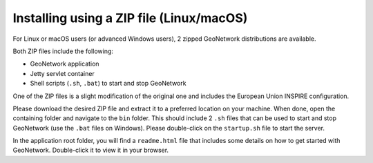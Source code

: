 .. _installing-from-zip:

Installing using a ZIP file (Linux/macOS)
#########################################

For Linux or macOS users (or advanced Windows users), 2 zipped GeoNetwork distributions
are available.

Both ZIP files include the following:

- GeoNetwork application

- Jetty servlet container

- Shell scripts (``.sh``, ``.bat``) to start and stop GeoNetwork


One of the ZIP files is a slight modification of the original one and includes
the European Union INSPIRE configuration.

Please download the desired ZIP file and extract it to a preferred location on your machine.
When done, open the containing folder and navigate to the ``bin`` folder. This should include
2 ``.sh`` files that can be used to start and stop GeoNetwork (use the ``.bat`` files on Windows).
Please double-click on the ``startup.sh`` file to start the server.

In the application root folder, you will find a ``readme.html`` file that includes some
details on how to get started with GeoNetwork. Double-click it to view it in your browser.

